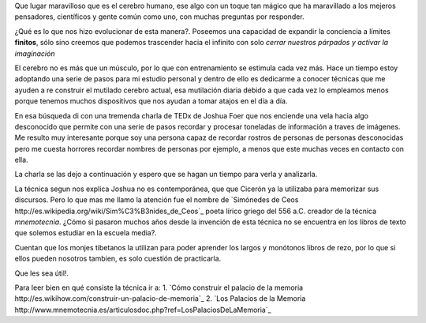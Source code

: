.. title: El palacio de la memoria
.. slug: el-palacio-de-la-memoria
.. date: 2015-03-13 09:10:49 UTC-03:00
.. tags: 
.. category: 
.. link: 
.. description: 
.. type: text

Que lugar maravilloso que es el cerebro humano, ese algo con un toque tan mágico
que ha maravillado a los mejeros pensadores, científicos y gente común como uno, con
muchas preguntas por responder.

¿Qué es lo que nos hizo evolucionar de esta manera?. Poseemos una capacidad de expandir la conciencia
a límites **finitos**, sólo sino creemos que podemos trascender hacia el infinito con solo
*cerrar nuestros párpados y activar la imaginación*

El cerebro no es más que un músculo, por lo que con entrenamiento se estimula cada vez más. Hace un 
tiempo estoy adoptando una serie de pasos para mi estudio personal y dentro de ello es dedicarme a conocer 
técnicas que me ayuden a re construir el mutilado cerebro actual, esa mutilación diaria debido a que cada 
vez lo empleamos menos porque tenemos muchos dispositivos que nos ayudan a tomar atajos en el día a día.

En esa búsqueda di con una tremenda charla de TEDx de Joshua Foer que nos enciende una vela hacia algo desconocido 
que permite con una serie de pasos recordar y procesar toneladas de información a traves de imágenes. Me resulto muy
interesante porque soy una persona capaz de recordar rostros de personas de personas desconocidas pero me cuesta 
horrores recordar nombres de personas por ejemplo, a menos que este muchas veces en contacto con ella.

La charla se las dejo a continuación y espero que se hagan un tiempo para verla y analizarla.

.. media:: https://www.youtube.com/watch?v=U6PoUg7jXsA

La técnica segun nos explica Joshua no es contemporánea, que que Cicerón ya la utilizaba para memorizar sus
discursos. Pero lo que mas me llamo la atención fue el nombre de `Simónedes de Ceos http://es.wikipedia.org/wiki/Sim%C3%B3nides_de_Ceos`_
poeta lírico griego del 556 a.C. creador de la técnica *mnemotecnia*. ¿Cómo si pasaron muchos años desde la invención de esta 
técnica no se encuentra en los libros de texto que solemos estudiar en la escuela media?. 

Cuentan que los monjes tibetanos la utilizan para poder aprender los largos y monótonos libros de rezo, por 
lo que si ellos pueden nosotros tambien, es solo cuestión de practicarla.

Que les sea útil!.

Para leer bien en qué consiste la técnica ir a:
1. `Cómo construir el palacio de la memoria http://es.wikihow.com/construir-un-palacio-de-memoria`_
2. `Los Palacios de la Memoria http://www.mnemotecnia.es/articulosdoc.php?ref=LosPalaciosDeLaMemoria`_

